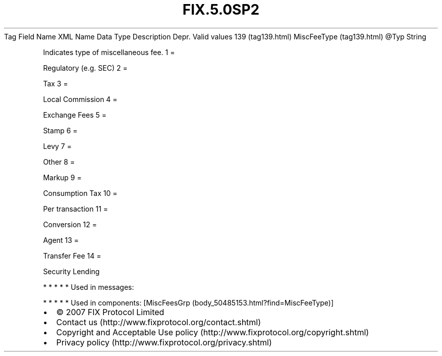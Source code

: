 .TH FIX.5.0SP2 "" "" "Tag #139"
Tag
Field Name
XML Name
Data Type
Description
Depr.
Valid values
139 (tag139.html)
MiscFeeType (tag139.html)
\@Typ
String
.PP
Indicates type of miscellaneous fee.
1
=
.PP
Regulatory (e.g. SEC)
2
=
.PP
Tax
3
=
.PP
Local Commission
4
=
.PP
Exchange Fees
5
=
.PP
Stamp
6
=
.PP
Levy
7
=
.PP
Other
8
=
.PP
Markup
9
=
.PP
Consumption Tax
10
=
.PP
Per transaction
11
=
.PP
Conversion
12
=
.PP
Agent
13
=
.PP
Transfer Fee
14
=
.PP
Security Lending
.PP
   *   *   *   *   *
Used in messages:
.PP
   *   *   *   *   *
Used in components:
[MiscFeesGrp (body_50485153.html?find=MiscFeeType)]

.PD 0
.P
.PD

.PP
.PP
.IP \[bu] 2
© 2007 FIX Protocol Limited
.IP \[bu] 2
Contact us (http://www.fixprotocol.org/contact.shtml)
.IP \[bu] 2
Copyright and Acceptable Use policy (http://www.fixprotocol.org/copyright.shtml)
.IP \[bu] 2
Privacy policy (http://www.fixprotocol.org/privacy.shtml)
